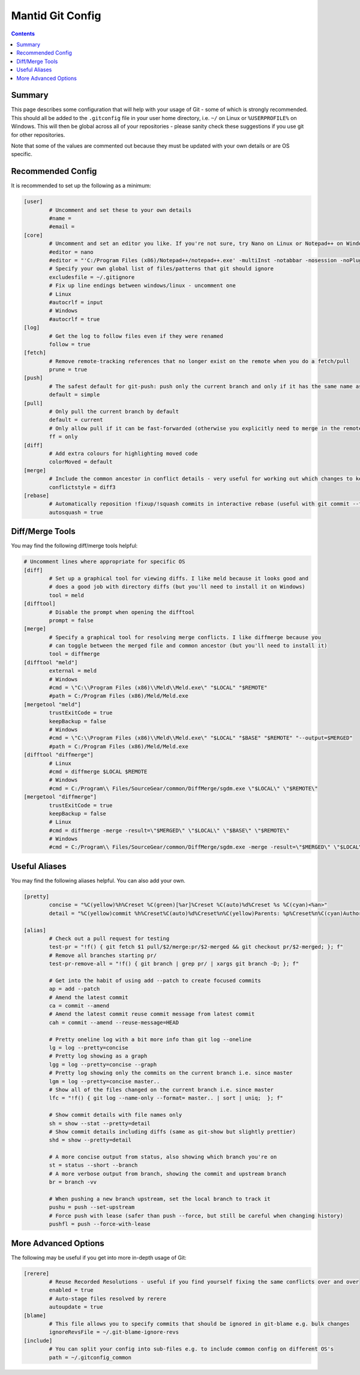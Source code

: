 .. _GitConfig:

=================
Mantid Git Config
=================

.. contents:: Contents
   :local:

Summary
-------

This page describes some configuration that will help with your usage of Git - some of which is strongly recommended. This should all be added to the ``.gitconfig`` file in your user home directory, i.e. ``~/`` on Linux or ``%USERPROFILE%`` on Windows. This will then be global across all of your repositories - please sanity check these suggestions if you use git for other repositories.

Note that some of the values are commented out because they must be updated with your own details or are OS specific.

Recommended Config
------------------

It is recommended to set up the following as a minimum:

.. code-block:: sh

   [user]
           # Uncomment and set these to your own details
           #name =
           #email =
   [core]
           # Uncomment and set an editor you like. If you're not sure, try Nano on Linux or Notepad++ on Windows
           #editor = nano
           #editor = "'C:/Program Files (x86)/Notepad++/notepad++.exe' -multiInst -notabbar -nosession -noPlugin"
           # Specify your own global list of files/patterns that git should ignore
           excludesfile = ~/.gitignore
           # Fix up line endings between windows/linux - uncomment one
           # Linux
           #autocrlf = input
           # Windows
           #autocrlf = true
   [log]
           # Get the log to follow files even if they were renamed
           follow = true
   [fetch]
           # Remove remote-tracking references that no longer exist on the remote when you do a fetch/pull
           prune = true
   [push]
           # The safest default for git-push: push only the current branch and only if it has the same name as upstream
           default = simple
   [pull]
           # Only pull the current branch by default
           default = current
           # Only allow pull if it can be fast-forwarded (otherwise you explicitly need to merge in the remote or rebase onto it e.g. with git pull --rebase)
           ff = only
   [diff]
           # Add extra colours for highlighting moved code
           colorMoved = default
   [merge]
           # Include the common ancestor in conflict details - very useful for working out which changes to keep
           conflictstyle = diff3
   [rebase]
           # Automatically reposition !fixup/!squash commits in interactive rebase (useful with git commit --fixup/squash)
           autosquash = true

Diff/Merge Tools
----------------

You may find the following diff/merge tools helpful:

.. code-block:: sh

   # Uncomment lines where appropriate for specific OS
   [diff]
           # Set up a graphical tool for viewing diffs. I like meld because it looks good and
           # does a good job with directory diffs (but you'll need to install it on Windows)
           tool = meld
   [difftool]
           # Disable the prompt when opening the difftool
           prompt = false
   [merge]
           # Specify a graphical tool for resolving merge conflicts. I like diffmerge because you
           # can toggle between the merged file and common ancestor (but you'll need to install it)
           tool = diffmerge
   [difftool "meld"]
           external = meld
           # Windows
           #cmd = \"C:\\Program Files (x86)\\Meld\\Meld.exe\" "$LOCAL" "$REMOTE"
           #path = C:/Program Files (x86)/Meld/Meld.exe
   [mergetool "meld"]
           trustExitCode = true
           keepBackup = false
           # Windows
           #cmd = \"C:\\Program Files (x86)\\Meld\\Meld.exe\" "$LOCAL" "$BASE" "$REMOTE" "--output=$MERGED"  
           #path = C:/Program Files (x86)/Meld/Meld.exe
   [difftool "diffmerge"]
           # Linux
           #cmd = diffmerge $LOCAL $REMOTE
           # Windows
           #cmd = C:/Program\\ Files/SourceGear/common/DiffMerge/sgdm.exe \"$LOCAL\" \"$REMOTE\"
   [mergetool "diffmerge"]
           trustExitCode = true
           keepBackup = false
           # Linux
           #cmd = diffmerge -merge -result=\"$MERGED\" \"$LOCAL\" \"$BASE\" \"$REMOTE\"
           # Windows
           #cmd = C:/Program\\ Files/SourceGear/common/DiffMerge/sgdm.exe -merge -result=\"$MERGED\" \"$LOCAL\" \"$BASE\" \"$REMOTE\"

Useful Aliases
--------------

You may find the following aliases helpful. You can also add your own.

.. code-block:: sh

   [pretty]
           concise = "%C(yellow)%h%Creset %C(green)[%ar]%Creset %C(auto)%d%Creset %s %C(cyan)<%an>"
           detail = "%C(yellow)commit %h%Creset%C(auto)%d%Creset%n%C(yellow)Parents: %p%Creset%n%C(cyan)Author: %an <%ae>%Creset%n%C(cyan)        %ai (%ar)%Creset%n%C(green)Commit: %cn <%ce>%Creset%n%C(green)        %ci (%cr)%Creset%n%n%w(79)%s%n%n%b"

   [alias]
           # Check out a pull request for testing
           test-pr = "!f() { git fetch $1 pull/$2/merge:pr/$2-merged && git checkout pr/$2-merged; }; f"
           # Remove all branches starting pr/
           test-pr-remove-all = "!f() { git branch | grep pr/ | xargs git branch -D; }; f"

           # Get into the habit of using add --patch to create focused commits
           ap = add --patch
           # Amend the latest commit
           ca = commit --amend
           # Amend the latest commit reuse commit message from latest commit
           cah = commit --amend --reuse-message=HEAD

           # Pretty oneline log with a bit more info than git log --oneline
           lg = log --pretty=concise
           # Pretty log showing as a graph
           lgg = log --pretty=concise --graph
           # Pretty log showing only the commits on the current branch i.e. since master
           lgm = log --pretty=concise master..
           # Show all of the files changed on the current branch i.e. since master
           lfc = "!f() { git log --name-only --format= master.. | sort | uniq;  }; f"

           # Show commit details with file names only
           sh = show --stat --pretty=detail
           # Show commit details including diffs (same as git-show but slightly prettier)
           shd = show --pretty=detail

           # A more concise output from status, also showing which branch you're on
           st = status --short --branch
           # A more verbose output from branch, showing the commit and upstream branch
           br = branch -vv

           # When pushing a new branch upstream, set the local branch to track it
           pushu = push --set-upstream
           # Force push with lease (safer than push --force, but still be careful when changing history)
           pushfl = push --force-with-lease

More Advanced Options
---------------------

The following may be useful if you get into more in-depth usage of Git:

.. code-block:: sh

   [rerere]
           # Reuse Recorded Resolutions - useful if you find yourself fixing the same conflicts over and over
           enabled = true
           # Auto-stage files resolved by rerere
           autoupdate = true
   [blame]
           # This file allows you to specify commits that should be ignored in git-blame e.g. bulk changes
           ignoreRevsFile = ~/.git-blame-ignore-revs
   [include]
           # You can split your config into sub-files e.g. to include common config on different OS's
           path = ~/.gitconfig_common

